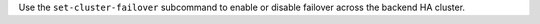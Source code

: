 .. The contents of this file may be included in multiple topics (using the includes directive).
.. The contents of this file should be modified in a way that preserves its ability to appear in multiple topics.


Use the ``set-cluster-failover`` subcommand to enable or disable failover across the backend HA cluster.

